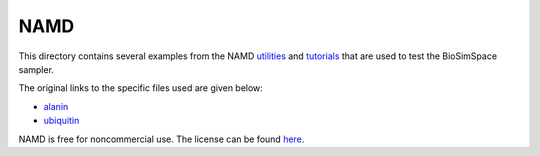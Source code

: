 
NAMD
====

This directory contains several examples from the NAMD
`utilities <http://www.ks.uiuc.edu/Research/namd/utilities>`_ and
`tutorials <http://www.ks.uiuc.edu/Training/Tutorials/>`_ that are used to test
the BioSimSpace sampler.

The original links to the specific files used are given below:


* `alanin <http://www.ks.uiuc.edu/Research/namd/utilities/alanin>`_
* `ubiquitin <http://www.ks.uiuc.edu/Training/Tutorials/namd/namd-tutorial-unix-html/index.html>`_

NAMD is free for noncommercial use. The license can be found `here <http://www.ks.uiuc.edu/Research/namd/license.html>`_.
